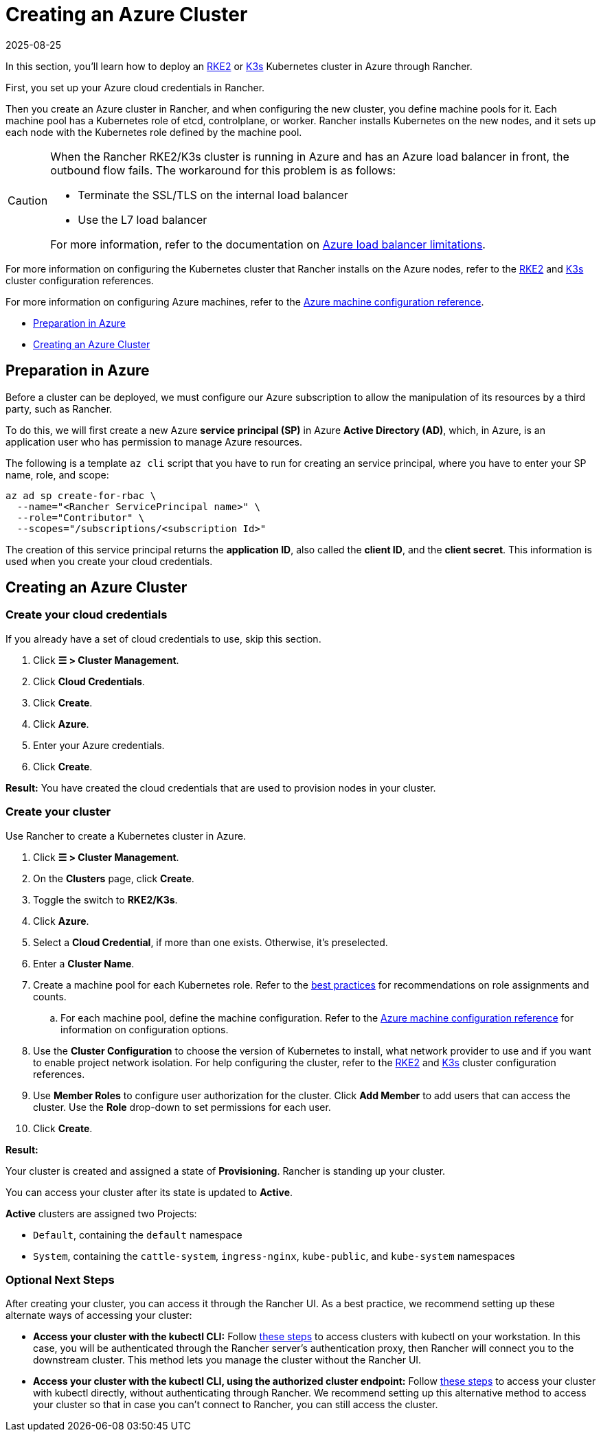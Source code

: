 = Creating an Azure Cluster
:revdate: 2025-08-25
:page-revdate: {revdate}

In this section, you'll learn how to deploy an https://documentation.suse.com/cloudnative/rke2/[RKE2] or https://documentation.suse.com/cloudnative/k3s/[K3s] Kubernetes cluster in Azure through Rancher.

First, you set up your Azure cloud credentials in Rancher.

Then you create an Azure cluster in Rancher, and when configuring the new cluster, you define machine pools for it. Each machine pool has a Kubernetes role of etcd, controlplane, or worker. Rancher installs Kubernetes on the new nodes, and it sets up each node with the Kubernetes role defined by the machine pool.

[CAUTION]
====

When the Rancher RKE2/K3s cluster is running in Azure and has an Azure load balancer in front, the outbound flow fails. The workaround for this problem is as follows:

* Terminate the SSL/TLS on the internal load balancer
* Use the L7 load balancer

For more information, refer to the documentation on https://docs.microsoft.com/en-us/azure/load-balancer/components#_limitations[Azure load balancer limitations].
====


For more information on configuring the Kubernetes cluster that Rancher installs on the Azure nodes, refer to the xref:cluster-deployment/configuration/rke2.adoc[RKE2] and xref:cluster-deployment/configuration/k3s.adoc[K3s] cluster configuration references.


For more information on configuring Azure machines, refer to the xref:cluster-deployment/infra-providers/azure/machine-configuration.adoc[Azure machine configuration reference].

* <<_preparation_in_azure,Preparation in Azure>>
* <<_creating_an_azure_cluster,Creating an Azure Cluster>>

== Preparation in Azure

Before a cluster can be deployed, we must configure our Azure subscription to allow the manipulation of its resources by a third party, such as Rancher.

To do this, we will first create a new Azure *service principal (SP)* in Azure *Active Directory (AD)*, which, in Azure, is an application user who has permission to manage Azure resources.

The following is a template `az cli` script that you have to run for creating an service principal, where you have to enter your SP name, role, and scope:

----
az ad sp create-for-rbac \
  --name="<Rancher ServicePrincipal name>" \
  --role="Contributor" \
  --scopes="/subscriptions/<subscription Id>"
----

The creation of this service principal returns the **application ID**, also called the **client ID**, and the **client secret**. This information is used when you create your cloud credentials.

== Creating an Azure Cluster

=== Create your cloud credentials

If you already have a set of cloud credentials to use, skip this section.

. Click *☰ > Cluster Management*.
. Click *Cloud Credentials*.
. Click *Create*.
. Click *Azure*.
. Enter your Azure credentials.
. Click *Create*.

*Result:* You have created the cloud credentials that are used to provision nodes in your cluster.

=== Create your cluster

Use Rancher to create a Kubernetes cluster in Azure.

. Click *☰ > Cluster Management*.
. On the *Clusters* page, click *Create*.
. Toggle the switch to *RKE2/K3s*.
. Click *Azure*.
. Select a *Cloud Credential*, if more than one exists. Otherwise, it's preselected.
. Enter a *Cluster Name*.
. Create a machine pool for each Kubernetes role. Refer to the xref:cluster-deployment/infra-providers/infra-providers.adoc#_node_roles[best practices] for recommendations on role assignments and counts.
 .. For each machine pool, define the machine configuration. Refer to the xref:cluster-deployment/infra-providers/azure/machine-configuration.adoc[Azure machine configuration reference] for information on configuration options.
. Use the *Cluster Configuration* to choose the version of Kubernetes to install, what network provider to use and if you want to enable project network isolation.  For help configuring the cluster, refer to the xref:cluster-deployment/configuration/rke2.adoc[RKE2] and xref:cluster-deployment/configuration/k3s.adoc[K3s] cluster configuration references.
. Use *Member Roles* to configure user authorization for the cluster. Click *Add Member* to add users that can access the cluster. Use the *Role* drop-down to set permissions for each user.
. Click *Create*.

*Result:*

Your cluster is created and assigned a state of *Provisioning*. Rancher is standing up your cluster.

You can access your cluster after its state is updated to *Active*.

*Active* clusters are assigned two Projects:

* `Default`, containing the `default` namespace
* `System`, containing the `cattle-system`, `ingress-nginx`, `kube-public`, and `kube-system` namespaces

=== Optional Next Steps

After creating your cluster, you can access it through the Rancher UI. As a best practice, we recommend setting up these alternate ways of accessing your cluster:

* *Access your cluster with the kubectl CLI:* Follow xref:cluster-admin/manage-clusters/access-clusters/use-kubectl-and-kubeconfig.adoc#_accessing_clusters_with_kubectl_from_your_workstation[these steps] to access clusters with kubectl on your workstation. In this case, you will be authenticated through the Rancher server's authentication proxy, then Rancher will connect you to the downstream cluster. This method lets you manage the cluster without the Rancher UI.
* *Access your cluster with the kubectl CLI, using the authorized cluster endpoint:* Follow xref:cluster-admin/manage-clusters/access-clusters/use-kubectl-and-kubeconfig.adoc#_authenticating_directly_with_a_downstream_cluster[these steps] to access your cluster with kubectl directly, without authenticating through Rancher. We recommend setting up this alternative method to access your cluster so that in case you can't connect to Rancher, you can still access the cluster.
